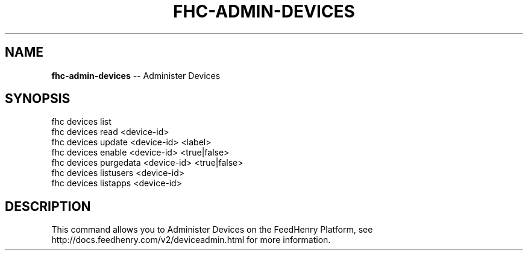.\" Generated with Ronnjs 0.3.8
.\" http://github.com/kapouer/ronnjs/
.
.TH "FHC\-ADMIN\-DEVICES" "1" "August 2012" "" ""
.
.SH "NAME"
\fBfhc-admin-devices\fR \-\- Administer Devices
.
.SH "SYNOPSIS"
.
.nf
fhc devices list
fhc devices read <device\-id>
fhc devices update <device\-id> <label>
fhc devices enable <device\-id> <true|false>
fhc devices purgedata <device\-id> <true|false>
fhc devices listusers <device\-id>
fhc devices listapps <device\-id>
.
.fi
.
.SH "DESCRIPTION"
This command allows you to Administer Devices on the FeedHenry Platform, see http://docs\.feedhenry\.com/v2/deviceadmin\.html for more information\. 
